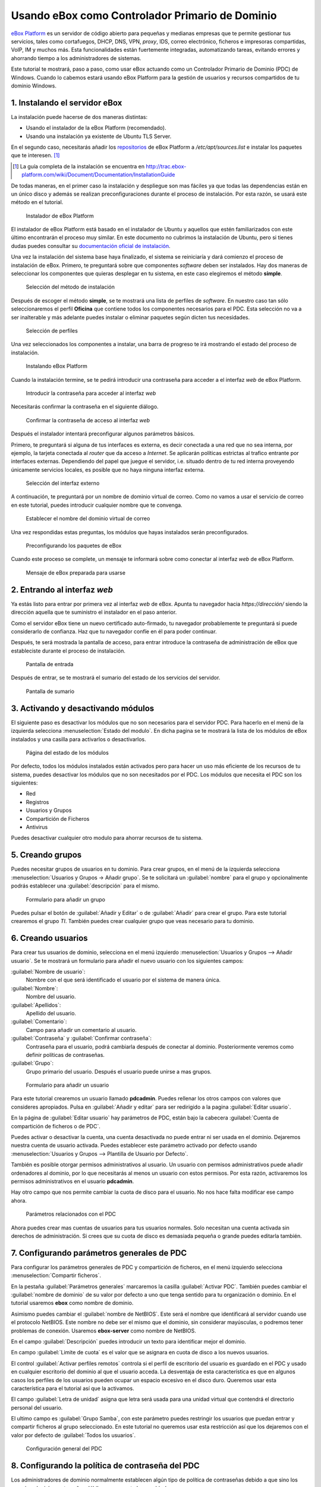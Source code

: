 Usando eBox como Controlador Primario de Dominio
--------------------------------------------------

.. sectionauthor:: Javier Amor García   <jamor@ebox-platform.com>
                   Enrique J. Hernández <ejhernandez@ebox-platform.com>

`eBox Platform <http://www.ebox-platform.com>`_ es un servidor de código abierto
para pequeñas y medianas empresas que te permite gestionar tus servicios, tales
como cortafuegos,  DHCP, DNS, VPN, *proxy*, IDS, correo electrónico, ficheros e impresoras
compartidas, VoIP, IM y muchos más. Esta funcionalidades están fuertemente
integradas, automatizando tareas, evitando errores y ahorrando tiempo a los
administradores de sistemas.

Este tutorial te mostrará, paso a paso, como usar eBox actuando como
un Controlador Primario de Dominio (PDC) de Windows. Cuando lo cabemos
estará usando eBox Platform para la gestión de usuarios y recursos
compartidos de tu dominio Windows.

1. Instalando el servidor eBox
==============================

La instalación puede hacerse de dos maneras distintas:

- Usando el instalador de la eBox Platform (recomendado).
- Usando una instalación ya existente de Ubuntu TLS Server.

En el segundo caso, necesitarás añadir los `repositorios
<http://launchpad.net/~ebox/+archive/1.4>`_ de eBox Platform a
`/etc/apt/sources.list` e instalar los paquetes que te interesen. [#]_

.. [#] La guía completa de la instalación se encuentra en
       http://trac.ebox-platform.com/wiki/Document/Documentation/InstallationGuide

De todas maneras, en el primer caso la instalación y despliegue son mas fáciles
ya que todas las dependencias están en un único disco y  además se realizan
preconfiguraciones durante el proceso de instalación. Por esta razón,
se usará este método en el tutorial. 

.. figure:: images/pdc-howto/eBox-installer.png
   :scale: 80
   :alt: Instalador de eBox Platform

   Instalador de eBox Platform

El instalador de eBox Platform está basado en el instalador de Ubuntu y aquellos
que estén familiarizados con este último encontrarán el proceso muy similar. En
este documento no cubrimos la instalación de Ubuntu, pero si tienes dudas puedes
consultar su `documentación oficial de instalación
<https://help.ubuntu.com/8.04/serverguide/C/installation.html>`_.

Una vez la instalación del sistema base haya finalizado, el sistema se
reiniciaría y dará comienzo el proceso de instalación de eBox. Primero, te
preguntará sobre que componentes *software* deben ser instalados. Hay dos maneras de
seleccionar los componentes que quieras desplegar en tu sistema, en este caso
elegiremos el método **simple**.

.. figure:: images/pdc-howto/package-selection-method.png
   :scale: 80
   :alt: Selección del método de instalación

   Selección del método de instalación

Después de escoger el método **simple**, se te mostrará una lista de
perfiles de *software*. En nuestro caso tan sólo seleccionaremos el
perfil **Oficina** que contiene todos los componentes necesarios para
el PDC. Esta selección no va a ser inalterable y más adelante puedes
instalar o eliminar paquetes según dicten tus necesidades.

.. figure:: images/pdc-howto/profiles.png
   :scale: 60
   :alt: Selección de perfiles

   Selección de perfiles

Una vez seleccionados los componentes a instalar, una barra de progreso te
irá mostrando el estado del proceso de instalación.
   
.. figure:: images/pdc-howto/installing-eBox.png
   :scale: 80
   :alt: Instalando eBox Platform

   Instalando eBox Platform

Cuando la instalación termine, se te pedirá introducir una contraseña para
acceder a el interfaz *web* de eBox Platform.

.. figure:: images/pdc-howto/password.png
   :scale: 80   
   :alt: Introducir la contraseña para acceder al interfaz *web*

   Introducir la contraseña para acceder al interfaz *web*

Necesitarás confirmar la contraseña en el siguiente diálogo.

.. figure:: images/pdc-howto/repassword.png
   :scale: 80      
   :alt: Confirmar la contraseña de acceso al interfaz *web*

   Confirmar la contraseña de acceso al interfaz *web*

Después el instalador intentará preconfigurar algunos parámetros básicos. 

Primero, te preguntará si alguna de tus interfaces es externa, es decir
conectada a una red que no sea interna, por ejemplo, la tarjeta conectada al
*router* que da acceso a *Internet*. Se aplicarán políticas estrictas al trafico
entrante por interfaces externas. Dependiendo del papel que juegue el servidor,
i.e. situado dentro de tu red interna proveyendo únicamente servicios locales,
es posible que no haya ninguna interfaz externa.

.. figure:: images/pdc-howto/select-external-iface.png
   :scale: 80   
   :alt: Selección del interfaz externo

   Selección del interfaz externo

A continuación, te preguntará por un nombre de dominio virtual de correo. Como no
vamos a usar el servicio de correo en este tutorial, puedes introducir cualquier
nombre que te convenga.
   
.. figure:: images/pdc-howto/vmaildomain.png
   :scale: 80   
   :alt: Establecer el nombre del dominio virtual de correo

   Establecer el nombre del dominio virtual de correo

Una vez respondidas estas preguntas, los módulos que hayas instalados
serán preconfigurados.
   
.. figure:: images/pdc-howto/preconfiguring-ebox.png
   :scale: 80   
   :alt: Preconfigurando los paquetes de eBox

   Preconfigurando los paquetes de eBox

Cuando este proceso se complete, un mensaje te informará sobre como conectar al
interfaz *web* de eBox Platform.
   
.. figure:: images/pdc-howto/ebox-ready-to-use.png
   :scale: 80   
   :alt: Mensaje de eBox preparada para usarse 

   Mensaje de eBox preparada para usarse

2. Entrando al interfaz *web*
=============================

Ya estás listo para entrar por primera vez al interfaz *web* de eBox.  Apunta tu
navegador hacia `https://dirección/` siendo la dirección aquella que te
suministro el instalador en el paso anterior.

Como el servidor eBox tiene un nuevo certificado auto-firmado, tu navegador
probablemente te preguntará si puede considerarlo de confianza. Haz que tu
navegador confíe en él para poder continuar.

Después, te será mostrada la pantalla de acceso, para entrar introduce
la contraseña de administración de eBox que estableciste durante el
proceso de instalación.
   
.. figure:: images/pdc-howto/01-login.png
   :scale: 80   
   :alt: Pantalla de entrada

   Pantalla de entrada

Después de entrar, se te mostrará el sumario del estado de los
servicios del servidor.
   
.. figure:: images/pdc-howto/02-homepage.png
   :scale: 80   
   :alt: Pantalla de sumario

   Pantalla de sumario


3. Activando y desactivando módulos
===================================

El siguiente paso es desactivar los módulos que no son necesarios para
el servidor PDC. Para hacerlo en el menú de la izquierda selecciona
:menuselection:`Estado del modulo`. En dicha pagina se te mostrará la
lista de los módulos de eBox instalados y una casilla para activarlos
o desactivarlos.
   
.. figure:: images/pdc-howto/module-status.png
   :scale: 80   
   :alt: Página del estado de los módulos

   Página del estado de los módulos

Por defecto, todos los módulos instalados están activados pero para
hacer un uso más eficiente de los recursos de tu sistema, puedes
desactivar los módulos que no son necesitados por el PDC. Los módulos
que necesita el PDC son los siguientes:

-  Red
-  Registros
-  Usuarios y Grupos
-  Compartición de Ficheros
-  Antivirus

Puedes desactivar cualquier otro modulo para ahorrar recursos de tu sistema.

5. Creando grupos
=================

Puedes necesitar grupos de usuarios en tu dominio. Para crear grupos,
en el menú de la izquierda selecciona :menuselection:`Usuarios y
Grupos -> Añadir grupo`. Se te solicitará un :guilabel:`nombre` para el grupo y
opcionalmente podrás establecer una :guilabel:`descripción` para el mismo.
   
.. figure:: images/pdc-howto/add-group.png
   :scale: 80   
   :alt: Formulario para añadir un grupo

   Formulario para añadir un grupo

Puedes pulsar el botón de :guilabel:`Añadir y Editar` o de
:guilabel:`Añadir` para crear el grupo. Para este tutorial crearemos
el grupo *TI*. También puedes crear cualquier grupo que veas necesario
para tu dominio.

6. Creando usuarios
===================

Para crear tus usuarios de dominio, selecciona en el menú izquierdo
:menuselection:`Usuarios y Grupos --> Añadir usuario`. Se te mostrará
un formulario para añadir el nuevo usuario con los siguientes campos:

:guilabel:`Nombre de usuario`:
   Nombre con el que será identificado el usuario por el
   sistema de manera única.

:guilabel:`Nombre`:
   Nombre del usuario.

:guilabel:`Apellidos`:
   Apellido del usuario.

:guilabel:`Comentario`:
   Campo para añadir un comentario al usuario.

:guilabel:`Contraseña` y :guilabel:`Confirmar contraseña`:
   Contraseña para el usuario, podrá cambiarla después de conectar al
   dominio. Posteriormente veremos como definir políticas de
   contraseñas.

:guilabel:`Grupo`:
   Grupo primario del usuario. Después el usuario puede unirse a mas
   grupos.
   
.. figure:: images/pdc-howto/add-user.png
   :scale: 80   
   :alt: Formulario para añadir un usuario 

   Formulario para añadir un usuario

Para este tutorial crearemos un usuario llamado **pdcadmin**. Puedes
rellenar los otros campos con valores que consideres apropiados. Pulsa
en :guilabel:`Añadir y editar` para ser redirigido a la pagina
:guilabel:`Editar usuario`.

En la página de :guilabel:`Editar usuario` hay parámetros de PDC,
están bajo la cabecera :guilabel:`Cuenta de compartición de ficheros o
de PDC`.

Puedes activar o desactivar la cuenta, una cuenta desactivada no puede entrar ni
ser usada en el dominio. Dejaremos nuestra cuenta de usuario
activada. Puedes establecer este parámetro activado por defecto usando
:menuselection:`Usuarios y Grupos --> Plantilla de Usuario por Defecto`.

También es posible otorgar permisos administrativos al usuario. Un usuario con
permisos administrativos puede añadir ordenadores al dominio, por lo que
necesitarás al menos un usuario con estos permisos. Por esta razón, activaremos
los permisos administrativos en el usuario **pdcadmin**.

Hay otro campo que nos permite cambiar la cuota de disco para el usuario. No nos
hace falta modificar ese campo ahora.
   
.. figure:: images/pdc-howto/pdc-user-settings.png
   :scale: 80   
   :alt: Parámetros relacionados con el PDC

   Parámetros relacionados con el PDC

Ahora puedes crear mas cuentas de usuarios para tus usuarios normales. Solo
necesitan una cuenta activada sin derechos de administración. Si crees que su
cuota de disco es demasiada pequeña o grande puedes editarla también.

7. Configurando parámetros generales de PDC
============================================

Para configurar los parámetros generales de PDC y compartición de ficheros, en
el menú izquierdo selecciona :menuselection:`Compartir ficheros`.

En la pestaña :guilabel:`Parámetros generales` marcaremos la casilla
:guilabel:`Activar PDC`. También puedes cambiar el :guilabel:`nombre de dominio`
de su valor por defecto a uno que tenga sentido para tu organización o
dominio. En el tutorial usaremos **ebox** como nombre de dominio.

Asimismo puedes cambiar el :guilabel:`nombre de NetBIOS`. Este será el nombre que
identificará al servidor cuando use el protocolo NetBIOS. Este nombre no debe
ser el mismo que el dominio, sin considerar mayúsculas, o podremos tener
problemas de conexión. Usaremos **ebox-server** como nombre de NetBIOS.

En el campo :guilabel:`Descripción` puedes introducir un texto para
identificar mejor el dominio.

En campo :guilabel:`Limite de cuota` es el valor que se asignara en
cuota de disco a los nuevos usuarios.

El control :guilabel:`Activar perfiles remotos` controla si el perfil
de escritorio del usuario es guardado en el PDC y usado en cualquier
escritorio del dominio al que el usuario acceda. La desventaja de esta
característica es que en algunos casos los perfiles de los usuarios
pueden ocupar un espacio excesivo en el disco duro. Queremos usar
esta característica para el tutorial así que la activamos.

El campo :guilabel:`Letra de unidad` asigna que letra será usada para
una unidad virtual que contendrá el directorio personal del usuario.

El ultimo campo es :guilabel:`Grupo Samba`, con este parámetro puedes
restringir los usuarios que puedan entrar y compartir ficheros al
grupo seleccionado. En este tutorial no queremos usar esta restricción
así que los dejaremos con el valor por defecto de :guilabel:`Todos los usuarios`.
   
.. figure:: images/pdc-howto/general-settings.png
   :scale: 80   
   :alt: Configuración general del PDC

   Configuración general del PDC

8. Configurando la política de contraseña del PDC
=================================================

Los administradores de dominio normalmente establecen algún tipo de
política de contraseñas debido a que sino los usuarios elegirán
contraseñas débiles y raramente las cambiarían.

En la pestaña :guilabel:`PDC` hay tres parámetros de contraseña para
configurar: El primero es :guilabel:`Mínima longitud de
contraseña`. Queremos que los usuarios elijan al menos una contraseña
cuya longitud sea de 8 caracteres, así que elevamos el valor hasta 8.

El segundo es :guilabel:`Máxima duración de contraseña`, lo
establecemos a 180 días para asegurarnos que el usuario cambie su
contraseña al menos dos veces por año.

El ultimo es :guilabel:`Respetar historial de contraseña`, este
parámetro hace que los usuarios no puedan reusar contraseñas viejas,
lo establecemos a *Mantener historia para 5 contraseñas*, así los
usuarios no pueden reutilizar sus cinco últimas contraseñas.
   
.. figure:: images/pdc-howto/pdc-password-settings.png
   :scale: 80   
   :alt: Configuración de las contraseñas en el PDC

   Configuración de las contraseñas en el PDC

.. _saving-changes-sec:

9. Guardando cambios
====================

Ahora que tenemos la configuración básica del PDC lista, necesitamos
guardar los cambios para establecerlos en el sistema. Para eso,
tenemos el botón :guilabel:`Guardar cambios` en al esquina superior
derecha, si tenemos cambios pendientes estará coloreado en rojo sino
en verde. Como hemos realizados cambio presentará un rojo brillante,
así que podemos pulsarlo.

.. figure:: images/pdc-howto/06-savechanges.png
   :scale: 80   
   :alt: Botón de guardar cambios

   Botón de guardar cambios

Después de pulsarlo, llegarás a una pantalla que te presentará dos
botones, uno para guardar la configuración actual y otro para
descartarla.  Si las descartas, la configuración sera revertida a los
valores por defecto o, si ya has guardado cambios anteriormente, a los
últimos cambios guardados. Queremos que se establezcan nuestros
cambios así que pulsamos en el botón :guilabel:`Guardar cambios`.

En algunos casos, después de pulsar el botón, aparecerá una pantalla pidiendo
autorización para sobrescribir algunos ficheros de configuración, si se
deniega eBox, no podrá establecer tu configuración.

Después serás conducido a una página donde se muestra el progreso en
el proceso de establecer los cambios. Cuando termine, podrás ver un
mensaje de *Cambios guardados*.

.. warning:: 
   Los cambios en usuarios y grupos son establecidos inmediatamente, así que no es
   necesario guardarlos y no es posible descartarlos.


10. Añadiendo ordenadores al PDC
================================

Ahora que tenemos nuestro PDC en funcionamiento, es el momento de
añadir algunos ordenadores al dominio.

Para ello, necesitaremos conocer el nombre de nuestro dominio y el nombre de
usuario y contraseña de un usuario con derechos de administración. En nuestro
ejemplo el usuario **pdcadmin** es el adecuado.

El ordenador a añadir deberá estar en la misma red local y debe tener un
Windows compatible con CIFS (p.e. Windows XP Professional). La interfaz de red
por la que eBox conecte a esta red **no** debe estar marcada como externa. En las
siguientes instrucciones, asumiremos que tienes un Windows XP Professional.

Entra en el sistema Windows y pulsa en :menuselection:`Mi PC -->
Propiedades`, selecciona la pestaña :guilabel:`Nombre de equipo`, pulsa en el
botón :guilabel:`Cambiar`.
  
.. figure:: images/pdc-howto/change-domain-button.png
   :scale: 80   
   :alt: Pulsando en el botón de cambiar el dominio de Windows

En la siguiente ventana, establece el :guilabel:`nombre de dominio` y
pulsa :guilabel`OK`.
   
.. figure:: images/pdc-howto/ windows-change-domain.png
   :scale: 80   
   :alt: Estableciendo el nombre de dominio

   Estableciendo el nombre de dominio

Una ventana de autenticación aparecerá, debes entrar como el usuario con
privilegios administrativos.
   
.. figure:: images/pdc-howto/windows-change-domain-login.png
   :scale: 80   
   :alt: Entrar como usuario con privilegios administrativos
   
   Entrar como usuario con privilegios administrativos

Si todos los pasos fueron correctos aparecerá un mensaje de bienvenida al
dominio. Después de unirte al dominio, necesitaras reiniciar el ordenador. Tu
próxima entrada puede hacerse con un usuario del dominio.
   
.. figure:: images/pdc-howto/pdc-login.png
   :scale: 80   
   :alt: Entrar con un usuario del dominio

Si necesitas ayuda para unirte al dominio puedes leer la 
`documentación de Microsoft  <http://support.microsoft.com/kb/295017>`_
sobre esta operación.


11. Configurando recursos compartidos
=====================================

Ya tenemos nuestro dominio activo con sus usuarios, grupos y ordenadores. Ahora
queremos usar el servido de compartición de ficheros para facilitar que los
usuarios compartan ficheros entre ellos.

Hay tres tipos de recursos compartidos de ficheros en eBox:

#. Recursos compartidos de directorio personal de usuarios
#. Recursos compartidos de grupos
#. Recursos compartidos generales.

Los recursos compartidos de directorio personal de usuarios se crean
automáticamente para todos los usuarios. Está disponible
automáticamente como una unidad virtual con la letra configurada en la
pestaña de :guilabel:`Opciones generales`. Sólo el usuario puede
acceder a su directorio personal, así que es útil para poder acceder a
los mismos ficheros sin importar en que ordenador del dominio se esté
usando.

Sin embargo, los recursos compartidos de grupo no son creados
automáticamente, debes ir a la pantalla de :menuselection:`Usuarios y
Grupos --> Editar grupo` y establecer un nombre para el recurso.
Todos los miembros tienen acceso al recurso con la restricción de que
no pueden borrar o modificar ficheros que pertenezcan a otros
usuarios.
   
.. figure:: images/pdc-howto/group-sharing-directory.png
   :scale: 80   
   :alt: Formulario para establecer el directorio de compartición para el grupo

   Formulario para establecer el directorio de compartición para el grupo

Respecto a la tercer categoría de recursos compartidos, eBox nos permite definir
múltiples recursos compartidos, cada uno con su propia *lista de control de
acceso* (ACL).

Para ilustrar esta característica, vamos a crear un recurso para la
documentación técnica del departamento de TI, todos los miembros del grupo **TI**
deben poder leer la documentación y el usuario **pdcadmin** debe tener permisos
para actualizarla.

Para crear el recurso compartido selecciona la pestaña
:menuselection:`Compartir ficheros --> Recursos`. Veremos la lista de
recursos pero como todavía no hemos creado ninguno, estará vacía. Para
crear uno pulsaremos en :guilabel:`Añadir nueva`, esto te mostrará un formulario
para configurar el recurso.

El primer parámetro en el recurso es para activarlo o desactivarlo, lo dejamos
activado. Sin embargo, si quisiéramos  desactivarlo temporalmente este parámetro
seria útil.

:guilabel:`Nombre de recurso` es el nombre usado para identificarlo, en nuestro caso la
llamaremos *Documentación TI*.

El campo :guilabel:`comentario` puede ser usado para explicar mejor el propósito del
recurso. En nuestro caso, podemos escribir *Documentación para el departamento TI*.

Finalmente, debemos elegir la ruta del recurso en el servidor, dos
opciones son posibles: :guilabel:`Directorio bajo eBox` o
:guilabel:`Ruta de fichero`. La segunda está pensada para directorios
ya existentes así que elegiremos `Directorio bajo eBox` y lo
llamaremos **tidoc**.
   
.. figure:: images/pdc-howto/add-share.png
   :scale: 80   
   :alt: Añadiendo un nuevo recurso

   Añadiendo un nuevo recurso

Una vez el recurso definido, deberemos elegirle un conjunto correcto
de listas de control de acceso. Para hacerlo iremos a la lista de
recursos, buscaremos la linea del recurso y haremos clic sobre el
campo de :guilabel:`Control de Acceso`. Los permisos pueden ser
*leer*, *leer y escribir* y *administrador*. El permiso de
*administrador* permite borrar y modificar ficheros de otros usuarios
así que debe ser concedido con prudencia.

En nuestro ejemplo, concederemos un permiso de lectura al grupo de *TI* y uno de
*lectura y escritura* a **pdcadmin**. De esta manera los miembros del grupo podrán
leer la documentación y **pdcadmin** subirla, borrarla y editarla.

.. figure:: images/pdc-howto/add-share-acl.png
   :scale: 80   
   :alt: Añadiendo una nueva ACL a un recurso

   Añadiendo una nueva ACL a un recurso

.. note::
   Existen recursos especiales creados automáticamente por eBox cuyo acceso 
   sólo es concedido a los usuarios con derechos de administración. Son
   `ebox-internal-backups` que contiene las copias de seguridad de eBox y
   `ebox-quarantine` que contiene los archivos infectados por virus.


12. Antivirus para los recursos compartidos
===========================================

Se puede detectar virus en los ficheros de los recursos compartidos
con eBox. La comprobación se hace cuando el fichero es escrito o
accedido así que puedes estar seguro que todos los ficheros en el
recurso han sido comprobados por le antivirus. Si se encuentra un
archivo infectado es movido al recurso *ebox-quarantine* que sólo
puede ser accedido por usuarios con derechos de administración. Estos
usuarios pueden examinar el recurso y elegir si borrar dichos ficheros
o realizar otras acciones con ellos.

Para usar esta característica el módulo de **antivirus** debe estar activado, así
que si esta desactivado cambia su estado a activo. Las actualizaciones del
antivirus se bajan automáticamente cada hora por lo que no debes preocuparte por
ellas.

Para configurar el antivirus en los recursos ves a la pagina de
:menuselection:`Compartir ficheros --> Antivirus`. El parámetro de
:guilabel:`detectar` determina si los ficheros deben ser comprobados o
no.

Queremos que el antivirus examine los ficheros así que activaremos
este parámetro en nuestro ejemplo. En la lista de :guilabel:`Recursos
exentos de antivirus`, podemos agregar recursos cuyos ficheros no
serán examinados sin importar el valor del parámetro general.
   
.. figure:: images/pdc-howto/antivirus.png
   :scale: 80   
   :alt: Configuración de antivirus

   Configuración de antivirus


13. Accediendo a los recursos
=============================

Tenemos nuestros recursos definidos así que quedemos acceder a ellos ahora. Pero
antes de acceder, aseguremos de que hemos salvado los últimos cambios en la
configuración, como se explico en la sección :ref:`saving-changes-sec`.

Cuando entres en un ordenador del dominio con un usuario del dominio
podrás acceder a los recursos usando la ventana :guilabel:`Toda la
red`, para acceder a esta ventana, haz clic en :menuselection:`Mi PC
--> Mis sitios de red` y luego en el acceso que hay en el panel
izquierdo :guilabel:`Otros sitios`.
   
.. figure:: images/pdc-howto/domain-computers.png
   :scale: 80   
   :alt: Vista de la red del dominio

   Vista de la red del dominio

Después de seleccionar el servidor eBox, todos los recursos visibles por el
usuario aparecerán. Puedes intentar acceder a un recurso haciendo clic, si el
usuario tiene acceso de lectura se abrirá una ventana de navegador con los
contenidos del recurso.

.. figure:: images/pdc-howto/domain-server-shares.png
   :scale: 80   
   :alt: Recursos en un servidor PDC
   
   Recursos en un servidor PDC

Además, el directorio personal del usuario será mapeado a una unidad
virtual con la letra establecida en la configuración del PDC.

.. note:: En un sistema GNU/Linux puedes usar el programa *smbclient* para
          acceder a los recursos. Puedes encontrar una guía para usarlo `aquí
          <http://tldp.org/HOWTO/SMB-HOWTO-8.html>`_. Otra opción es usar un
          navegador de archivos con capacidades SMB como los suministrados por
          defecto en KDE y Gnome.

Si tienes el antivirus activado puedes probarlo intentando subir un
fichero infectado. Para pruebas recomendamos el uso del `archivo de
prueba EICAR <http://www.eicar.org/anti_virus_test_file.htm>`_ ya que
es inofensivo.

14. *Script* de entrada
=======================

Con eBox se permite el uso de **scripts de entrada**. Este *script* será
descargado y ejecutado cada vez que un usuario entre en un ordenador
perteneciente al dominio.

Cuando escribas un *script* de este tipo tienes que tener en cuenta que
será ejecutado en el ordenador donde el usuario haya entrado, así que
sólo debes programar órdenes que puedan ser ejecutadas en cualquier
ordenador del dominio.

Además, será un sistema Windows así que tienes que asegurarte que el
fichero está escrito con los caracteres de retorno de carro y fin de
linea. Para asegurar esto puedes escribirlo en un ordenador Windows o
usar la herramienta de Unix **flip** para convertir entre los dos
formatos.

Una vez hayas escrito tu *script* de entrada deberás guardarlo como
**logon.bat** en el directorio `/home/samba/netlogons` de tu servidor
eBox.

Para ofrecer un ejemplo, mostraremos un *script* de entrada que mapea
un recurso llamado **horarios**, que contendría los horarios de la
empresa, a la unidad **Y:**. Recuerda que antes de ejecutar este
*script* deberás crear el recurso y dar los permisos adecuados para
acceder al recurso.
::

    # script de logon para mapear recurso de horarios
    echo "Mapeando horarios a unidad Y: ..."
    net use y: \\ebox-server\horarios

15. Fin de trayecto
===================

Esto es todo por hoy. Espero que la información y ejemplos de este
tutorial te ayuden a usar eBox como Controlador Primario de Dominio de
Windows y servidor de archivos.

Me gustaría agradecerle a Falko Timme que escribiera un tutorial de
servidor de ficheros para una versión anterior de eBox, su texto ha
servido de punto de partida de este documento.


